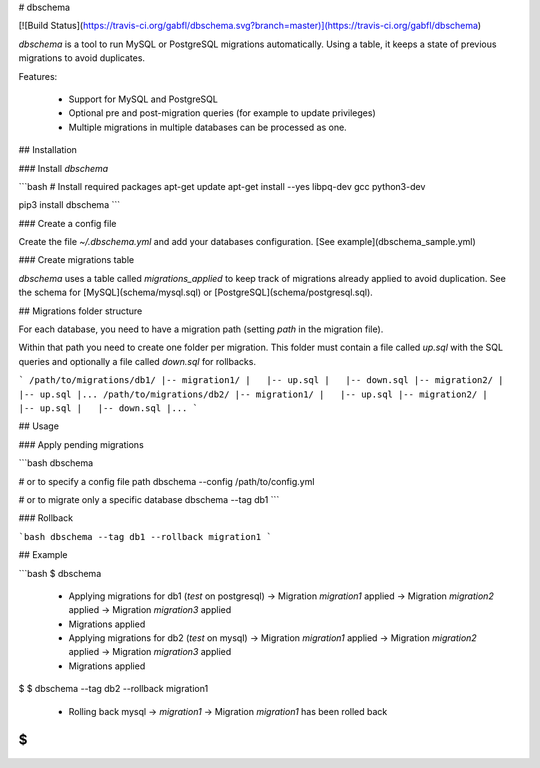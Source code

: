 # dbschema

[![Build Status](https://travis-ci.org/gabfl/dbschema.svg?branch=master)](https://travis-ci.org/gabfl/dbschema)

`dbschema` is a tool to run MySQL or PostgreSQL migrations automatically. Using a table, it keeps a state of previous migrations to avoid duplicates.

Features:

 - Support for MySQL and PostgreSQL
 - Optional pre and post-migration queries (for example to update privileges)
 - Multiple migrations in multiple databases can be processed as one.

## Installation

### Install `dbschema`

```bash
# Install required packages
apt-get update
apt-get install --yes libpq-dev gcc python3-dev

pip3 install dbschema
```

### Create a config file

Create the file `~/.dbschema.yml` and add your databases configuration. [See example](dbschema_sample.yml)

### Create migrations table

`dbschema` uses a table called `migrations_applied` to keep track of migrations already applied to avoid duplication.
See the schema for [MySQL](schema/mysql.sql) or [PostgreSQL](schema/postgresql.sql).

## Migrations folder structure

For each database, you need to have a migration path (setting `path` in the migration file).

Within that path you need to create one folder per migration. This folder must contain a file called `up.sql` with the SQL queries and optionally a file called `down.sql` for rollbacks.

```
/path/to/migrations/db1/
|-- migration1/
|   |-- up.sql
|   |-- down.sql
|-- migration2/
|   |-- up.sql
|...
/path/to/migrations/db2/
|-- migration1/
|   |-- up.sql
|-- migration2/
|   |-- up.sql
|   |-- down.sql
|...
```

## Usage

### Apply pending migrations

```bash
dbschema

# or to specify a config file path
dbschema --config /path/to/config.yml

# or to migrate only a specific database
dbschema --tag db1
```

### Rollback

```bash
dbschema --tag db1 --rollback migration1
```

## Example

```bash
$ dbschema
  * Applying migrations for db1 (`test` on postgresql)
    -> Migration `migration1` applied
    -> Migration `migration2` applied
    -> Migration `migration3` applied
  * Migrations applied
  * Applying migrations for db2 (`test` on mysql)
    -> Migration `migration1` applied
    -> Migration `migration2` applied
    -> Migration `migration3` applied
  * Migrations applied
$
$ dbschema --tag db2 --rollback migration1
  * Rolling back mysql -> `migration1`
    -> Migration `migration1` has been rolled back
$
```


